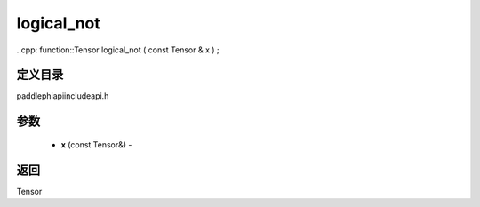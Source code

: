 .. _cn_api_paddle_experimental_logical_not:

logical_not
-------------------------------

..cpp: function::Tensor logical_not ( const Tensor & x ) ;

定义目录
:::::::::::::::::::::
paddle\phi\api\include\api.h

参数
:::::::::::::::::::::
	- **x** (const Tensor&) - 



返回
:::::::::::::::::::::
Tensor
